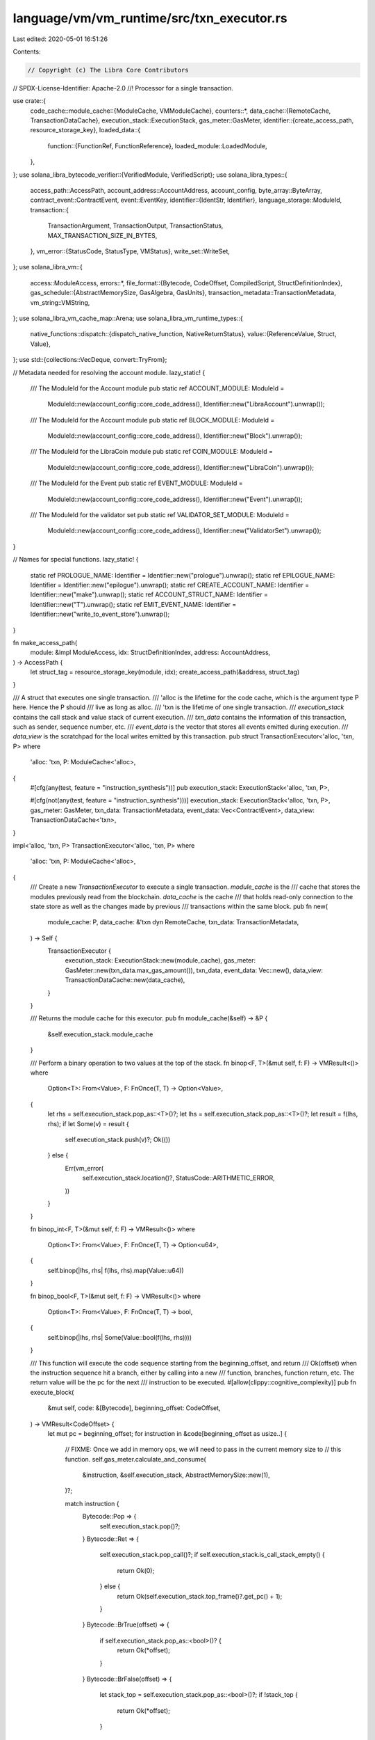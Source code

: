 language/vm/vm_runtime/src/txn_executor.rs
==========================================

Last edited: 2020-05-01 16:51:26

Contents:

.. code-block:: rs

    // Copyright (c) The Libra Core Contributors
// SPDX-License-Identifier: Apache-2.0
//! Processor for a single transaction.

use crate::{
    code_cache::module_cache::{ModuleCache, VMModuleCache},
    counters::*,
    data_cache::{RemoteCache, TransactionDataCache},
    execution_stack::ExecutionStack,
    gas_meter::GasMeter,
    identifier::{create_access_path, resource_storage_key},
    loaded_data::{
        function::{FunctionRef, FunctionReference},
        loaded_module::LoadedModule,
    },
};
use solana_libra_bytecode_verifier::{VerifiedModule, VerifiedScript};
use solana_libra_types::{
    access_path::AccessPath,
    account_address::AccountAddress,
    account_config,
    byte_array::ByteArray,
    contract_event::ContractEvent,
    event::EventKey,
    identifier::{IdentStr, Identifier},
    language_storage::ModuleId,
    transaction::{
        TransactionArgument, TransactionOutput, TransactionStatus, MAX_TRANSACTION_SIZE_IN_BYTES,
    },
    vm_error::{StatusCode, StatusType, VMStatus},
    write_set::WriteSet,
};
use solana_libra_vm::{
    access::ModuleAccess,
    errors::*,
    file_format::{Bytecode, CodeOffset, CompiledScript, StructDefinitionIndex},
    gas_schedule::{AbstractMemorySize, GasAlgebra, GasUnits},
    transaction_metadata::TransactionMetadata,
    vm_string::VMString,
};
use solana_libra_vm_cache_map::Arena;
use solana_libra_vm_runtime_types::{
    native_functions::dispatch::{dispatch_native_function, NativeReturnStatus},
    value::{ReferenceValue, Struct, Value},
};
use std::{collections::VecDeque, convert::TryFrom};

// Metadata needed for resolving the account module.
lazy_static! {
    /// The ModuleId for the Account module
    pub static ref ACCOUNT_MODULE: ModuleId =
        ModuleId::new(account_config::core_code_address(), Identifier::new("LibraAccount").unwrap());
    /// The ModuleId for the Account module
    pub static ref BLOCK_MODULE: ModuleId =
        ModuleId::new(account_config::core_code_address(), Identifier::new("Block").unwrap());
    /// The ModuleId for the LibraCoin module
    pub static ref COIN_MODULE: ModuleId =
        ModuleId::new(account_config::core_code_address(), Identifier::new("LibraCoin").unwrap());
    /// The ModuleId for the Event
    pub static ref EVENT_MODULE: ModuleId =
        ModuleId::new(account_config::core_code_address(), Identifier::new("Event").unwrap());

    /// The ModuleId for the validator set
    pub static ref VALIDATOR_SET_MODULE: ModuleId =
        ModuleId::new(account_config::core_code_address(), Identifier::new("ValidatorSet").unwrap());
}

// Names for special functions.
lazy_static! {
    static ref PROLOGUE_NAME: Identifier = Identifier::new("prologue").unwrap();
    static ref EPILOGUE_NAME: Identifier = Identifier::new("epilogue").unwrap();
    static ref CREATE_ACCOUNT_NAME: Identifier = Identifier::new("make").unwrap();
    static ref ACCOUNT_STRUCT_NAME: Identifier = Identifier::new("T").unwrap();
    static ref EMIT_EVENT_NAME: Identifier = Identifier::new("write_to_event_store").unwrap();
}

fn make_access_path(
    module: &impl ModuleAccess,
    idx: StructDefinitionIndex,
    address: AccountAddress,
) -> AccessPath {
    let struct_tag = resource_storage_key(module, idx);
    create_access_path(&address, struct_tag)
}

/// A struct that executes one single transaction.
/// 'alloc is the lifetime for the code cache, which is the argument type P here. Hence the P should
/// live as long as alloc.
/// 'txn is the lifetime of one single transaction.
/// `execution_stack` contains the call stack and value stack of current execution.
/// `txn_data` contains the information of this transaction, such as sender, sequence number, etc.
/// `event_data` is the vector that stores all events emitted during execution.
/// `data_view` is the scratchpad for the local writes emitted by this transaction.
pub struct TransactionExecutor<'alloc, 'txn, P>
where
    'alloc: 'txn,
    P: ModuleCache<'alloc>,
{
    #[cfg(any(test, feature = "instruction_synthesis"))]
    pub execution_stack: ExecutionStack<'alloc, 'txn, P>,

    #[cfg(not(any(test, feature = "instruction_synthesis")))]
    execution_stack: ExecutionStack<'alloc, 'txn, P>,
    gas_meter: GasMeter,
    txn_data: TransactionMetadata,
    event_data: Vec<ContractEvent>,
    data_view: TransactionDataCache<'txn>,
}

impl<'alloc, 'txn, P> TransactionExecutor<'alloc, 'txn, P>
where
    'alloc: 'txn,
    P: ModuleCache<'alloc>,
{
    /// Create a new `TransactionExecutor` to execute a single transaction. `module_cache` is the
    /// cache that stores the modules previously read from the blockchain. `data_cache` is the cache
    /// that holds read-only connection to the state store as well as the changes made by previous
    /// transactions within the same block.
    pub fn new(
        module_cache: P,
        data_cache: &'txn dyn RemoteCache,
        txn_data: TransactionMetadata,
    ) -> Self {
        TransactionExecutor {
            execution_stack: ExecutionStack::new(module_cache),
            gas_meter: GasMeter::new(txn_data.max_gas_amount()),
            txn_data,
            event_data: Vec::new(),
            data_view: TransactionDataCache::new(data_cache),
        }
    }

    /// Returns the module cache for this executor.
    pub fn module_cache(&self) -> &P {
        &self.execution_stack.module_cache
    }

    /// Perform a binary operation to two values at the top of the stack.
    fn binop<F, T>(&mut self, f: F) -> VMResult<()>
    where
        Option<T>: From<Value>,
        F: FnOnce(T, T) -> Option<Value>,
    {
        let rhs = self.execution_stack.pop_as::<T>()?;
        let lhs = self.execution_stack.pop_as::<T>()?;
        let result = f(lhs, rhs);
        if let Some(v) = result {
            self.execution_stack.push(v)?;
            Ok(())
        } else {
            Err(vm_error(
                self.execution_stack.location()?,
                StatusCode::ARITHMETIC_ERROR,
            ))
        }
    }

    fn binop_int<F, T>(&mut self, f: F) -> VMResult<()>
    where
        Option<T>: From<Value>,
        F: FnOnce(T, T) -> Option<u64>,
    {
        self.binop(|lhs, rhs| f(lhs, rhs).map(Value::u64))
    }

    fn binop_bool<F, T>(&mut self, f: F) -> VMResult<()>
    where
        Option<T>: From<Value>,
        F: FnOnce(T, T) -> bool,
    {
        self.binop(|lhs, rhs| Some(Value::bool(f(lhs, rhs))))
    }

    /// This function will execute the code sequence starting from the beginning_offset, and return
    /// Ok(offset) when the instruction sequence hit a branch, either by calling into a new
    /// function, branches, function return, etc. The return value will be the pc for the next
    /// instruction to be executed.
    #[allow(clippy::cognitive_complexity)]
    pub fn execute_block(
        &mut self,
        code: &[Bytecode],
        beginning_offset: CodeOffset,
    ) -> VMResult<CodeOffset> {
        let mut pc = beginning_offset;
        for instruction in &code[beginning_offset as usize..] {
            // FIXME: Once we add in memory ops, we will need to pass in the current memory size to
            // this function.
            self.gas_meter.calculate_and_consume(
                &instruction,
                &self.execution_stack,
                AbstractMemorySize::new(1),
            )?;

            match instruction {
                Bytecode::Pop => {
                    self.execution_stack.pop()?;
                }
                Bytecode::Ret => {
                    self.execution_stack.pop_call()?;
                    if self.execution_stack.is_call_stack_empty() {
                        return Ok(0);
                    } else {
                        return Ok(self.execution_stack.top_frame()?.get_pc() + 1);
                    }
                }
                Bytecode::BrTrue(offset) => {
                    if self.execution_stack.pop_as::<bool>()? {
                        return Ok(*offset);
                    }
                }
                Bytecode::BrFalse(offset) => {
                    let stack_top = self.execution_stack.pop_as::<bool>()?;
                    if !stack_top {
                        return Ok(*offset);
                    }
                }
                Bytecode::Branch(offset) => return Ok(*offset),
                Bytecode::LdConst(int_const) => {
                    self.execution_stack.push(Value::u64(*int_const))?;
                }
                Bytecode::LdAddr(idx) => {
                    let top_frame = self.execution_stack.top_frame()?;
                    let addr_ref = top_frame.module().address_at(*idx);
                    self.execution_stack.push(Value::address(*addr_ref))?;
                }
                Bytecode::LdStr(idx) => {
                    let top_frame = self.execution_stack.top_frame()?;
                    let string_ref = top_frame.module().user_string_at(*idx);
                    self.execution_stack
                        .push(Value::string(string_ref.into()))?;
                }
                Bytecode::LdByteArray(idx) => {
                    let top_frame = self.execution_stack.top_frame()?;
                    let byte_array = top_frame.module().byte_array_at(*idx);
                    self.execution_stack
                        .push(Value::byte_array(byte_array.clone()))?;
                }
                Bytecode::LdTrue => {
                    self.execution_stack.push(Value::bool(true))?;
                }
                Bytecode::LdFalse => {
                    self.execution_stack.push(Value::bool(false))?;
                }
                Bytecode::CopyLoc(idx) => {
                    let value = self.execution_stack.top_frame()?.copy_loc(*idx)?;
                    self.execution_stack.push(value)?;
                }
                Bytecode::MoveLoc(idx) => {
                    let value = self.execution_stack.top_frame_mut()?.move_loc(*idx)?;
                    self.execution_stack.push(value)?;
                }
                Bytecode::StLoc(idx) => {
                    let value = self.execution_stack.pop()?;
                    self.execution_stack
                        .top_frame_mut()?
                        .store_loc(*idx, value)?;
                }
                Bytecode::Call(idx, _) => {
                    let self_module = &self.execution_stack.top_frame()?.module();
                    let callee_function_ref = self
                        .execution_stack
                        .module_cache
                        .resolve_function_ref(self_module, *idx)?
                        .ok_or_else(|| VMStatus::new(StatusCode::LINKER_ERROR))?;

                    if callee_function_ref.is_native() {
                        let module = callee_function_ref.module();
                        let module_id = module.self_id();
                        let function_name = callee_function_ref.name();
                        let native_function =
                            match dispatch_native_function(&module_id, function_name) {
                                None => return Err(VMStatus::new(StatusCode::LINKER_ERROR)),
                                Some(native_function) => native_function,
                            };
                        if module_id == *EVENT_MODULE
                            && function_name == EMIT_EVENT_NAME.as_ident_str()
                        {
                            let msg = self
                                .execution_stack
                                .pop()?
                                .simple_serialize()
                                .ok_or_else(|| VMStatus::new(StatusCode::DATA_FORMAT_ERROR))?;
                            let count = self.execution_stack.pop_as::<u64>()?;
                            let key = self.execution_stack.pop_as::<ByteArray>()?;
                            let guid = EventKey::try_from(key.as_bytes())
                                .map_err(|_| VMStatus::new(StatusCode::EVENT_KEY_MISMATCH))?;

                            // TODO:
                            // 1. Rename the AccessPath here to a new type that represents such
                            //    globally unique id for event streams.
                            // 2. Charge gas for the msg emitted.
                            self.event_data.push(ContractEvent::new(guid, count, msg))
                        } else {
                            let mut arguments = VecDeque::new();
                            let expected_args = native_function.num_args();
                            if callee_function_ref.arg_count() != expected_args {
                                // Should not be possible due to bytecode verifier but this
                                // assertion is here to make sure
                                // the view the type checker had lines up with the
                                // execution of the native function
                                return Err(VMStatus::new(StatusCode::LINKER_ERROR));
                            }
                            for _ in 0..expected_args {
                                arguments.push_front(self.execution_stack.pop()?);
                            }
                            let (cost, return_values) = match (native_function.dispatch)(arguments)
                            {
                                NativeReturnStatus::InvalidArguments => {
                                    // TODO: better error
                                    return Err(VMStatus::new(StatusCode::LINKER_ERROR));
                                }
                                NativeReturnStatus::Aborted { cost, error_code } => {
                                    self.gas_meter
                                        .consume_gas(GasUnits::new(cost), &self.execution_stack)?;
                                    return Err(vm_error(
                                        self.execution_stack.location()?,
                                        StatusCode::NATIVE_FUNCTION_ERROR,
                                    )
                                    .with_sub_status(error_code));
                                }
                                NativeReturnStatus::Success {
                                    cost,
                                    return_values,
                                } => (cost, return_values),
                            };
                            self.gas_meter
                                .consume_gas(GasUnits::new(cost), &self.execution_stack)?;
                            for value in return_values {
                                self.execution_stack.push(value)?;
                            }
                        }
                    // Call stack is not reconstructed for a native call, so we just
                    // proceed on to next instruction.
                    } else {
                        self.execution_stack.top_frame_mut()?.save_pc(pc);
                        self.execution_stack.push_call(callee_function_ref)?;
                        // Call stack is reconstructed, the next instruction to execute will be the
                        // first instruction of the callee function. Thus we should break here to
                        // restart the instruction sequence from there.
                        return Ok(0);
                    }
                }
                Bytecode::MutBorrowLoc(idx) | Bytecode::ImmBorrowLoc(idx) => {
                    let local_ref = self.execution_stack.top_frame_mut()?.borrow_loc(*idx)?;
                    self.execution_stack.push(local_ref)?;
                }
                Bytecode::ImmBorrowField(fd_idx) | Bytecode::MutBorrowField(fd_idx) => {
                    let field_offset = self
                        .execution_stack
                        .top_frame()?
                        .module()
                        .get_field_offset(*fd_idx)?;
                    let reference = self.execution_stack.pop_as::<ReferenceValue>()?;
                    let field_ref = reference.borrow_field(field_offset as usize)?;
                    self.execution_stack.push(field_ref)?;
                }
                Bytecode::Pack(sd_idx, _) => {
                    let self_module = self.execution_stack.top_frame()?.module();
                    let struct_def = self_module.struct_def_at(*sd_idx);
                    let field_count = struct_def.declared_field_count()?;
                    let args = self.execution_stack.popn(field_count)?;
                    self.execution_stack
                        .push(Value::struct_(Struct::new(args)))?;
                }
                Bytecode::Unpack(sd_idx, _) => {
                    let self_module = self.execution_stack.top_frame()?.module();
                    let struct_def = self_module.struct_def_at(*sd_idx);
                    let field_count = struct_def.declared_field_count()?;
                    let struct_ = self.execution_stack.pop_as::<Struct>()?;
                    for idx in 0..field_count {
                        self.execution_stack
                            .push(struct_.get_field_value(idx as usize)?)?;
                    }
                }
                Bytecode::ReadRef => {
                    let reference = self.execution_stack.pop_as::<ReferenceValue>()?;
                    let value = reference.read_ref()?;
                    self.execution_stack.push(value)?;
                }
                Bytecode::WriteRef => {
                    let reference = self.execution_stack.pop_as::<ReferenceValue>()?;
                    let value = self.execution_stack.pop()?;
                    reference.write_ref(value);
                }
                // Arithmetic Operations
                Bytecode::Add => self.binop_int(u64::checked_add)?,
                Bytecode::Sub => self.binop_int(u64::checked_sub)?,
                Bytecode::Mul => self.binop_int(u64::checked_mul)?,
                Bytecode::Mod => self.binop_int(u64::checked_rem)?,
                Bytecode::Div => self.binop_int(u64::checked_div)?,
                Bytecode::BitOr => self.binop_int(|l: u64, r| Some(l | r))?,
                Bytecode::BitAnd => self.binop_int(|l: u64, r| Some(l & r))?,
                Bytecode::Xor => self.binop_int(|l: u64, r| Some(l ^ r))?,
                Bytecode::Or => self.binop_bool(|l, r| l || r)?,
                Bytecode::And => self.binop_bool(|l, r| l && r)?,
                Bytecode::Lt => self.binop_bool(|l: u64, r| l < r)?,
                Bytecode::Gt => self.binop_bool(|l: u64, r| l > r)?,
                Bytecode::Le => self.binop_bool(|l: u64, r| l <= r)?,
                Bytecode::Ge => self.binop_bool(|l: u64, r| l >= r)?,
                Bytecode::Abort => {
                    let error_code = self.execution_stack.pop_as::<u64>()?;
                    return Err(
                        vm_error(self.execution_stack.location()?, StatusCode::ABORTED)
                            .with_sub_status(error_code),
                    );
                }

                // TODO: Should we emit different eq for different primitive type values?
                // How should equality between references be defined? Should we just panic
                // on reference values?
                Bytecode::Eq => {
                    let lhs = self.execution_stack.pop()?;
                    let rhs = self.execution_stack.pop()?;
                    self.execution_stack.push(Value::bool(lhs.equals(&rhs)?))?;
                }
                Bytecode::Neq => {
                    let lhs = self.execution_stack.pop()?;
                    let rhs = self.execution_stack.pop()?;
                    self.execution_stack
                        .push(Value::bool(lhs.not_equals(&rhs)?))?;
                }
                Bytecode::GetTxnGasUnitPrice => {
                    self.execution_stack
                        .push(Value::u64(self.txn_data.gas_unit_price().get()))?;
                }
                Bytecode::GetTxnMaxGasUnits => {
                    self.execution_stack
                        .push(Value::u64(self.txn_data.max_gas_amount().get()))?;
                }
                Bytecode::GetTxnSequenceNumber => {
                    self.execution_stack
                        .push(Value::u64(self.txn_data.sequence_number()))?;
                }
                Bytecode::GetTxnSenderAddress => {
                    self.execution_stack
                        .push(Value::address(self.txn_data.sender()))?;
                }
                Bytecode::GetTxnPublicKey => {
                    self.execution_stack.push(Value::byte_array(ByteArray::new(
                        self.txn_data.public_key().to_bytes().to_vec(),
                    )))?;
                }
                Bytecode::MutBorrowGlobal(idx, _) | Bytecode::ImmBorrowGlobal(idx, _) => {
                    let address = self.execution_stack.pop_as::<AccountAddress>()?;
                    let curr_module = self.execution_stack.top_frame()?.module();
                    let ap = make_access_path(curr_module, *idx, address);
                    if let Some(struct_def) = self.execution_stack.module_cache.resolve_struct_def(
                        curr_module,
                        *idx,
                        &self.gas_meter,
                    )? {
                        let global_ref = self.data_view.borrow_global(&ap, struct_def)?;
                        self.gas_meter.calculate_and_consume(
                            &instruction,
                            &self.execution_stack,
                            global_ref.size(),
                        )?;
                        self.execution_stack.push(Value::global_ref(global_ref))?;
                    } else {
                        return Err(VMStatus::new(StatusCode::LINKER_ERROR));
                    }
                }
                Bytecode::Exists(idx, _) => {
                    let address = self.execution_stack.pop_as::<AccountAddress>()?;
                    let curr_module = self.execution_stack.top_frame()?.module();
                    let ap = make_access_path(curr_module, *idx, address);
                    if let Some(struct_def) = self.execution_stack.module_cache.resolve_struct_def(
                        curr_module,
                        *idx,
                        &self.gas_meter,
                    )? {
                        let (exists, mem_size) = self.data_view.resource_exists(&ap, struct_def)?;
                        self.gas_meter.calculate_and_consume(
                            &instruction,
                            &self.execution_stack,
                            mem_size,
                        )?;
                        self.execution_stack.push(Value::bool(exists))?;
                    } else {
                        return Err(VMStatus::new(StatusCode::LINKER_ERROR));
                    }
                }
                Bytecode::MoveFrom(idx, _) => {
                    let address = self.execution_stack.pop_as::<AccountAddress>()?;
                    let curr_module = self.execution_stack.top_frame()?.module();
                    let ap = make_access_path(curr_module, *idx, address);
                    if let Some(struct_def) = self.execution_stack.module_cache.resolve_struct_def(
                        curr_module,
                        *idx,
                        &self.gas_meter,
                    )? {
                        let resource = self.data_view.move_resource_from(&ap, struct_def)?;
                        self.gas_meter.calculate_and_consume(
                            &instruction,
                            &self.execution_stack,
                            resource.size(),
                        )?;
                        self.execution_stack.push(resource)?;
                    } else {
                        return Err(VMStatus::new(StatusCode::LINKER_ERROR));
                    }
                }
                Bytecode::MoveToSender(idx, _) => {
                    let curr_module = self.execution_stack.top_frame()?.module();
                    let ap = make_access_path(curr_module, *idx, self.txn_data.sender());
                    if let Some(struct_def) = self.execution_stack.module_cache.resolve_struct_def(
                        curr_module,
                        *idx,
                        &self.gas_meter,
                    )? {
                        let resource = self.execution_stack.pop_as::<Struct>()?;
                        self.gas_meter.calculate_and_consume(
                            &instruction,
                            &self.execution_stack,
                            resource.size(),
                        )?;
                        self.data_view.move_resource_to(&ap, struct_def, resource)?;
                    } else {
                        return Err(VMStatus::new(StatusCode::LINKER_ERROR));
                    }
                }
                Bytecode::CreateAccount => {
                    let addr = self.execution_stack.pop_as::<AccountAddress>()?;
                    self.create_account(addr)?;
                }
                Bytecode::FreezeRef => {
                    // FreezeRef should just be a null op as we don't distinguish between mut and
                    // immut ref at runtime.
                }
                Bytecode::Not => {
                    let top = self.execution_stack.pop_as::<bool>()?;
                    self.execution_stack.push(Value::bool(!top))?;
                }
                Bytecode::GetGasRemaining => {
                    self.execution_stack
                        .push(Value::u64(self.gas_meter.remaining_gas().get()))?;
                }
            }
            pc += 1;
        }

        if cfg!(test) || cfg!(feature = "instruction_synthesis") {
            // In order to test the behavior of an instruction stream, hitting end of the code
            // should report no error so that we can check the locals.
            Ok(code.len() as CodeOffset)
        } else {
            Err(VMStatus::new(StatusCode::PC_OVERFLOW))
        }
    }

    /// Convert the transaction arguments into move values and push them to the top of the stack.
    pub(crate) fn setup_main_args(&mut self, args: Vec<TransactionArgument>) {
        for arg in args.into_iter() {
            let push_result = self.execution_stack.push(match arg {
                TransactionArgument::U64(i) => Value::u64(i),
                TransactionArgument::Address(a) => Value::address(a),
                TransactionArgument::ByteArray(b) => Value::byte_array(b),
                TransactionArgument::String(s) => Value::string(VMString::new(s)),
            });
            assume!(push_result.is_ok());
            push_result.expect("Stack should be empty at beginning of function");
        }
    }

    /// Create an account on the blockchain by calling into `CREATE_ACCOUNT_NAME` function stored
    /// in the `ACCOUNT_MODULE` on chain.
    pub fn create_account(&mut self, addr: AccountAddress) -> VMResult<()> {
        let account_module = self
            .execution_stack
            .module_cache
            .get_loaded_module(&ACCOUNT_MODULE)?
            .ok_or_else(|| VMStatus::new(StatusCode::LINKER_ERROR))?;

        // TODO: Currently the event counter will cause the gas cost for create account be flexible.
        //       We either need to fix the gas stability test cases in tests or we need to come up
        //       with some better ideas for the event counter creation.
        self.gas_meter.disable_metering();
        // Address will be used as the initial authentication key.
        self.execute_function(
            &ACCOUNT_MODULE,
            &CREATE_ACCOUNT_NAME,
            vec![Value::byte_array(ByteArray::new(addr.to_vec()))],
        )?;
        self.gas_meter.enable_metering();

        let account_resource = self.execution_stack.pop_as::<Struct>()?;
        let account_struct_id = account_module
            .struct_defs_table
            .get(&*ACCOUNT_STRUCT_NAME)
            .ok_or_else(|| VMStatus::new(StatusCode::LINKER_ERROR))?;
        let account_struct_def = self
            .execution_stack
            .module_cache
            .resolve_struct_def(account_module, *account_struct_id, &self.gas_meter)?
            .ok_or_else(|| VMStatus::new(StatusCode::LINKER_ERROR))?;

        // TODO: Adding the freshly created account's expiration date to the TransactionOutput here.
        let account_path = make_access_path(account_module, *account_struct_id, addr);
        self.data_view
            .move_resource_to(&account_path, account_struct_def, account_resource)
    }

    /// Run the prologue of a transaction by calling into `PROLOGUE_NAME` function stored
    /// in the `ACCOUNT_MODULE` on chain.
    pub(crate) fn run_prologue(&mut self) -> VMResult<()> {
        record_stats! {time_hist | TXN_PROLOGUE_TIME_TAKEN | {
                self.gas_meter.disable_metering();
                let result = self.execute_function(&ACCOUNT_MODULE, &PROLOGUE_NAME, vec![]);
                self.gas_meter.enable_metering();
                result
            }
        }
    }

    /// Run the epilogue of a transaction by calling into `EPILOGUE_NAME` function stored
    /// in the `ACCOUNT_MODULE` on chain.
    fn run_epilogue(&mut self) -> VMResult<()> {
        record_stats! {time_hist | TXN_EPILOGUE_TIME_TAKEN | {
                self.gas_meter.disable_metering();
                let result = self.execute_function(&ACCOUNT_MODULE, &EPILOGUE_NAME, vec![]);
                self.gas_meter.enable_metering();
                result
            }
        }
    }

    /// Generate the TransactionOutput on failure. There can be two possibilities:
    /// 1. The transaction encounters some runtime error, such as out of gas, arithmetic overflow,
    /// etc. In this scenario, we are going to keep this transaction and charge proper gas to the
    /// sender. 2. The transaction encounters VM invariant violation error type which indicates some
    /// properties should have been guaranteed failed. Such transaction should be discarded for
    /// sanity but this implies a bug in the VM that we should take care of.
    pub(crate) fn failed_transaction_cleanup(&mut self, result: VMResult<()>) -> TransactionOutput {
        // Discard all the local writes, restart execution from a clean state.
        self.clear();
        match self.run_epilogue() {
            Ok(_) => match self.make_write_set(vec![], result) {
                Ok(trans_out) => trans_out,
                Err(err) => error_output(err),
            },
            // Running epilogue shouldn't fail here as we've already checked for enough balance in
            // the prologue
            Err(err) => error_output(err),
        }
    }

    /// Clear all the writes local to this transaction.
    fn clear(&mut self) {
        self.data_view.clear();
        self.event_data.clear();
    }

    /// Generate the TransactionOutput for a successful transaction
    pub(crate) fn transaction_cleanup(
        &mut self,
        to_be_published_modules: Vec<(ModuleId, Vec<u8>)>,
    ) -> TransactionOutput {
        // First run the epilogue
        match self.run_epilogue() {
            // If epilogue runs successfully, try to emit the writeset.
            Ok(_) => match self.make_write_set(to_be_published_modules, Ok(())) {
                // This step could fail if the program has dangling global reference
                Ok(trans_out) => trans_out,
                // In case of failure, run the cleanup code.
                Err(err) => self.failed_transaction_cleanup(Err(err)),
            },
            // If the sender depleted its balance and can't pay for the gas, run the cleanup code.
            Err(err) => match err.status_type() {
                StatusType::InvariantViolation => error_output(err),
                _ => self.failed_transaction_cleanup(Err(err)),
            },
        }
    }

    /// Entrypoint into the interpreter. All external calls need to be routed through this
    /// function.
    pub(crate) fn interpeter_entrypoint(&mut self, func: FunctionRef<'txn>) -> VMResult<()> {
        // We charge an intrinsic amount of gas based upon the size of the transaction submitted
        // (in raw bytes).
        let txn_size = self.txn_data.transaction_size;
        // The callers of this function verify the transaction before executing it. Transaction
        // verification ensures the following condition.
        assume!(txn_size.get() <= (MAX_TRANSACTION_SIZE_IN_BYTES as u64));
        // We count the intrinsic cost of the transaction here, since that needs to also cover the
        // setup of the function.
        let starting_gas = self.gas_meter.remaining_gas().get();
        self.gas_meter
            .charge_transaction_gas(txn_size, &self.execution_stack)?;
        let ret = self.execute_function_impl(func);
        record_stats!(observe | TXN_EXECUTION_GAS_USAGE | starting_gas);
        ret
    }

    /// Execute a function given a FunctionRef.
    fn execute_function_impl(&mut self, func: FunctionRef<'txn>) -> VMResult<()> {
        let beginning_height = self.execution_stack.call_stack_height();
        self.execution_stack.push_call(func)?;
        // We always start execution from the first instruction.
        let mut pc = 0;

        // Execute code until the stack goes back to its original height. At that time we will know
        // this function has terminated.
        while self.execution_stack.call_stack_height() != beginning_height {
            let code = self.execution_stack.top_frame()?.code_definition();

            // Get the pc for the next instruction to be executed.
            pc = self.execute_block(code, pc)?;

            if self.execution_stack.call_stack_height() == beginning_height {
                return Ok(());
            }
        }

        Ok(())
    }

    /// Execute a function.
    /// `module` is an identifier for the name the module is stored in. `function_name` is the name
    /// of the function. If such function is found, the VM will execute this function with arguments
    /// `args`. The return value will be placed on the top of the value stack and abort if an error
    /// occurs.
    pub fn execute_function(
        &mut self,
        module: &ModuleId,
        function_name: &IdentStr,
        args: Vec<Value>,
    ) -> VMResult<()> {
        let loaded_module = match self
            .execution_stack
            .module_cache
            .get_loaded_module(module)?
        {
            Some(module) => module,
            None => return Err(VMStatus::new(StatusCode::LINKER_ERROR)),
        };
        let func_idx = loaded_module
            .function_defs_table
            .get(function_name)
            .ok_or_else(|| VMStatus::new(StatusCode::LINKER_ERROR))?;
        let func = FunctionRef::new(loaded_module, *func_idx);

        for arg in args.into_iter() {
            self.execution_stack.push(arg)?;
        }

        self.execute_function_impl(func)
    }

    /// Execute a function with the sender set to `sender`, restoring the original sender afterward.
    /// This should only be used in the logic for generating the genesis block.
    #[allow(non_snake_case)]
    pub fn execute_function_with_sender_FOR_GENESIS_ONLY(
        &mut self,
        address: AccountAddress,
        module: &ModuleId,
        function_name: &IdentStr,
        args: Vec<Value>,
    ) -> VMResult<()> {
        let old_sender = self.txn_data.sender();
        self.txn_data.sender = address;

        let res = self.execute_function(module, function_name, args);
        self.txn_data.sender = old_sender;
        res
    }

    /// Get the value on the top of the value stack.
    pub fn pop_stack(&mut self) -> VMResult<Value> {
        self.execution_stack.pop()
    }

    /// Produce a write set at the end of a transaction. This will clear all the local states in
    /// the TransactionProcessor and turn them into a writeset.
    pub fn make_write_set(
        &mut self,
        to_be_published_modules: Vec<(ModuleId, Vec<u8>)>,
        result: VMResult<()>,
    ) -> VMResult<TransactionOutput> {
        // This should only be used for bookkeeping. The gas is already deducted from the sender's
        // account in the account module's epilogue.
        let gas_used: u64 = self
            .txn_data
            .max_gas_amount
            .sub(self.gas_meter.remaining_gas())
            .mul(self.txn_data.gas_unit_price)
            .get();
        let write_set = self.data_view.make_write_set(to_be_published_modules)?;

        record_stats!(observe | TXN_TOTAL_GAS_USAGE | gas_used);

        Ok(TransactionOutput::new(
            write_set,
            self.event_data.clone(),
            gas_used,
            match result {
                Ok(()) => TransactionStatus::from(VMStatus::new(StatusCode::EXECUTED)),
                Err(err) => TransactionStatus::from(err),
            },
        ))
    }
}

#[inline]
fn error_output(err: VMStatus) -> TransactionOutput {
    // Since this transaction will be discarded, no writeset will be included.
    TransactionOutput::new(
        WriteSet::default(),
        vec![],
        0,
        TransactionStatus::Discard(err),
    )
}

/// A helper function for executing a single script. Will be deprecated once we have a better
/// testing framework for executing arbitrary script.
pub fn execute_function(
    caller_script: VerifiedScript,
    modules: Vec<VerifiedModule>,
    _args: Vec<TransactionArgument>,
    data_cache: &dyn RemoteCache,
) -> VMResult<()> {
    let allocator = Arena::new();
    let module_cache = VMModuleCache::new(&allocator);
    let main_module = caller_script.into_module();
    let loaded_main = LoadedModule::new(main_module);
    let entry_func = FunctionRef::new(&loaded_main, CompiledScript::MAIN_INDEX);
    let txn_metadata = TransactionMetadata::default();
    for m in modules {
        module_cache.cache_module(m);
    }
    let mut vm = TransactionExecutor {
        execution_stack: ExecutionStack::new(&module_cache),
        gas_meter: GasMeter::new(txn_metadata.max_gas_amount()),
        txn_data: txn_metadata,
        event_data: Vec::new(),
        data_view: TransactionDataCache::new(data_cache),
    };
    vm.execute_function_impl(entry_func)
}

#[cfg(feature = "instruction_synthesis")]
impl<'alloc, 'txn, P> TransactionExecutor<'alloc, 'txn, P>
where
    'alloc: 'txn,
    P: ModuleCache<'alloc>,
{
    /// Clear all the writes local to this transaction.
    pub fn clear_writes(&mut self) {
        self.data_view.clear();
        self.event_data.clear();
    }

    /// During cost synthesis, turn off gas metering so that we don't run out of gas.
    pub fn turn_off_gas_metering(&mut self) {
        self.gas_meter.disable_metering();
    }
}


